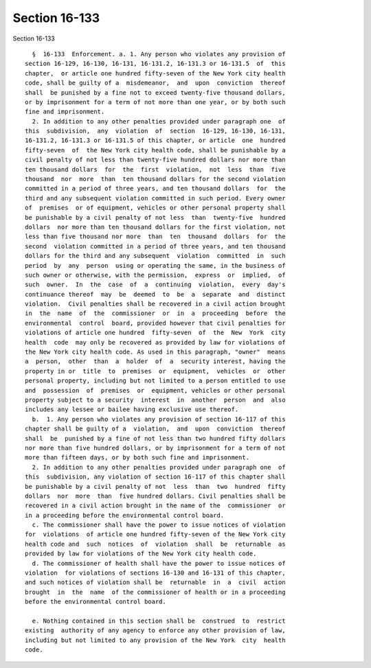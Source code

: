 Section 16-133
==============

Section 16-133 ::    
        
     
        §  16-133  Enforcement. a. 1. Any person who violates any provision of
      section 16-129, 16-130, 16-131, 16-131.2, 16-131.3 or 16-131.5  of  this
      chapter,  or article one hundred fifty-seven of the New York city health
      code, shall be guilty of a  misdemeanor,  and  upon  conviction  thereof
      shall  be punished by a fine not to exceed twenty-five thousand dollars,
      or by imprisonment for a term of not more than one year, or by both such
      fine and imprisonment.
        2. In addition to any other penalties provided under paragraph one  of
      this  subdivision,  any  violation  of  section  16-129, 16-130, 16-131,
      16-131.2, 16-131.3 or 16-131.5 of this chapter, or article  one  hundred
      fifty-seven  of  the New York city health code, shall be punishable by a
      civil penalty of not less than twenty-five hundred dollars nor more than
      ten thousand dollars  for  the  first  violation,  not  less  than  five
      thousand  nor  more  than  ten thousand dollars for the second violation
      committed in a period of three years, and ten thousand dollars  for  the
      third and any subsequent violation committed in such period. Every owner
      of  premises  or of equipment, vehicles or other personal property shall
      be punishable by a civil penalty of not less  than  twenty-five  hundred
      dollars  nor more than ten thousand dollars for the first violation, not
      less than five thousand nor more  than  ten  thousand  dollars  for  the
      second  violation committed in a period of three years, and ten thousand
      dollars for the third and any subsequent  violation  committed  in  such
      period  by  any  person  using or operating the same, in the business of
      such owner or otherwise, with the permission,  express  or  implied,  of
      such  owner.  In  the  case  of  a  continuing  violation,  every  day's
      continuance thereof  may  be  deemed  to  be  a  separate  and  distinct
      violation.  Civil penalties shall be recovered in a civil action brought
      in  the  name  of  the  commissioner  or  in  a  proceeding  before  the
      environmental  control  board, provided however that civil penalties for
      violations of article one hundred  fifty-seven  of  the  New  York  city
      health  code  may only be recovered as provided by law for violations of
      the New York city health code. As used in this paragraph, "owner"  means
      a  person,  other  than  a  holder  of  a  security interest, having the
      property in or  title  to  premises  or  equipment,  vehicles  or  other
      personal property, including but not limited to a person entitled to use
      and  possession  of  premises  or  equipment, vehicles or other personal
      property subject to a security  interest  in  another  person  and  also
      includes any lessee or bailee having exclusive use thereof.
        b.  1. Any person who violates any provision of section 16-117 of this
      chapter shall be guilty of a  violation,  and  upon  conviction  thereof
      shall  be  punished by a fine of not less than two hundred fifty dollars
      nor more than five hundred dollars, or by imprisonment for a term of not
      more than fifteen days, or by both such fine and imprisonment.
        2. In addition to any other penalties provided under paragraph one  of
      this  subdivision, any violation of section 16-117 of this chapter shall
      be punishable by a civil penalty of not  less  than  two  hundred  fifty
      dollars  nor  more  than  five hundred dollars. Civil penalties shall be
      recovered in a civil action brought in the name of the  commissioner  or
      in a proceeding before the environmental control board.
        c. The commissioner shall have the power to issue notices of violation
      for  violations  of article one hundred fifty-seven of the New York city
      health code and  such  notices  of  violation  shall  be  returnable  as
      provided by law for violations of the New York city health code.
        d. The commissioner of health shall have the power to issue notices of
      violation  for violations of sections 16-130 and 16-131 of this chapter,
      and such notices of violation shall be  returnable  in  a  civil  action
      brought  in  the  name  of the commissioner of health or in a proceeding
      before the environmental control board.
    
        e. Nothing contained in this section shall be  construed  to  restrict
      existing  authority of any agency to enforce any other provision of law,
      including but not limited to any provision of the New York  city  health
      code.
    
    
    
    
    
    
    